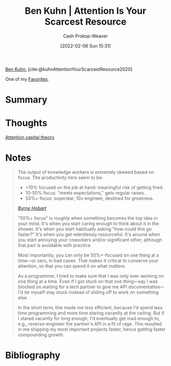 :PROPERTIES:
:ROAM_REFS: [cite:@kuhnAttentionYourScarcestResource2020]
:ID:       4625d068-26fe-47d7-93b3-da12b0151ca1
:DIR:      /home/cashweaver/proj/roam/attachments/4625d068-26fe-47d7-93b3-da12b0151ca1
:LAST_MODIFIED: [2023-10-25 Wed 19:10]
:END:
#+title: Ben Kuhn | Attention Is Your Scarcest Resource
#+hugo_custom_front_matter: :slug "4625d068-26fe-47d7-93b3-da12b0151ca1"
#+author: Cash Prokop-Weaver
#+date: [2022-02-06 Sun 15:31]
#+filetags: :hastodo:reference:
 
[[id:12b9ccec-dfcb-473d-83b7-1daa9f450ed0][Ben Kuhn]], [cite:@kuhnAttentionYourScarcestResource2020]

One of my [[id:2a586a0e-eddc-4903-9c90-7e3a91e3204c][Favorites]].

* Summary
* Thoughts
[[id:cd48945d-3cb1-46b1-a4ad-15fe89655d11][Attention capital theory]]
* Notes

#+begin_quote
The output of knowledge workers is extremely skewed based on focus. The productivity tiers seem to be:

- <10% focused on the job at hand: meaningful risk of getting fired.
- 10-50% focus: "meets expectations," gets regular raises.
- 50%+ focus: superstar, 10x engineer, destined for greatness.

/[[https://www.thediff.co/p/the-future-of-remote-work-is-not][Byrne Hobart]]/
#+end_quote

#+begin_quote
"50%+ focus" is roughly when something becomes the top idea in your mind. It's when you start caring enough to think about it in the shower. It's when you start habitually asking "how could this go faster?" It's when you get relentlessly resourceful. It's around when you start annoying your coworkers and/or significant other, although that part is avoidable with practice.

Most importantly, you can only be 50%+-focused on one thing at a time—or zero, in bad cases. That makes it critical to conserve your attention, so that you can spend it on what matters.
#+end_quote

#+begin_quote
As a programmer, I tried to make sure that I was only ever working on one thing at a time. Even if I got stuck on that one thing—say I was blocked on waiting for a tech partner to give me API documentation—I'd let myself stay stuck instead of sliding off to work on something else.

In the short term, this made me less efficient, because I'd spend less time programming and more time staring vacantly at the ceiling. But if I stared vacantly for long enough, I'd eventually get mad enough to, e.g., reverse-engineer the partner's API in a fit of rage. This resulted in me shipping my most important projects faster, hence getting faster compounding growth.
#+end_quote
* TODO [#2] Flashcards :noexport:
* Bibliography
#+print_bibliography:
